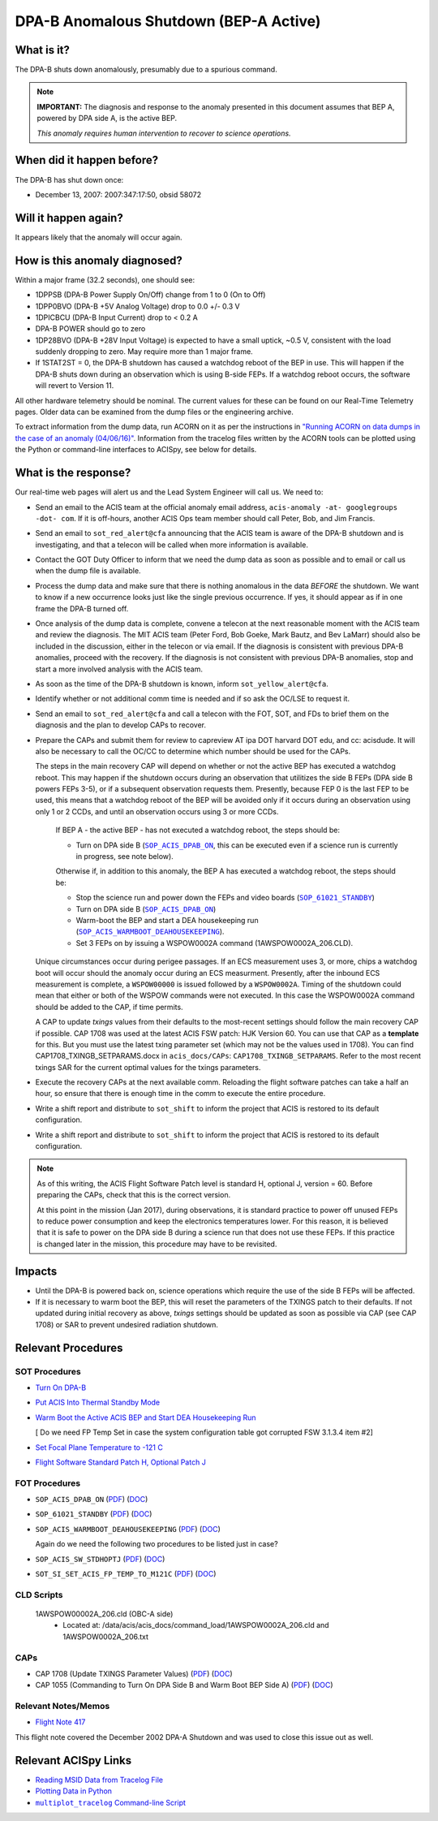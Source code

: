 .. _dpab-shutdown-bepa:

DPA-B Anomalous Shutdown (BEP-A Active)
=======================================

What is it?
-----------

The DPA-B shuts down anomalously, presumably due to a spurious command.

.. note::

    **IMPORTANT:** The diagnosis and response to the anomaly presented in this document assumes that
    BEP A, powered by DPA side A, is the active BEP.

    *This anomaly requires human intervention to recover to science operations.*


When did it happen before?
--------------------------

The DPA-B has shut down once:  

* December 13, 2007: 2007:347:17:50, obsid 58072

Will it happen again?
---------------------

It appears likely that the anomaly will occur again.

How is this anomaly diagnosed?
------------------------------

Within a major frame (32.2 seconds), one should see:

* 1DPPSB (DPA-B Power Supply On/Off) change from 1 to 0 (On to Off)
* 1DPP0BVO (DPA-B +5V Analog Voltage) drop to 0.0 +/- 0.3 V
* 1DPICBCU (DPA-B Input Current) drop to < 0.2 A
* DPA-B POWER should go to zero
* 1DP28BVO (DPA-B +28V Input Voltage) is expected to have a small uptick, ~0.5 V, consistent with
  the load suddenly dropping to zero. May require more than 1 major frame.
* If 1STAT2ST = 0, the DPA-B shutdown has caused a watchdog reboot of the BEP in use. This will
  happen if the DPA-B shuts down during an observation which is using
  B-side FEPs. If a watchdog reboot occurs, the software will revert to Version 11.

All other hardware telemetry should be nominal. The current values for these can be found
on our Real-Time Telemetry pages.  Older data can be examined from the dump files or the
engineering archive.

To extract information from the dump data, run ACORN on it as per the instructions in
`"Running ACORN on data dumps in the case of an anomaly (04/06/16)" <http://cxc.cfa.harvard.edu/acis/memos/Dump_Acorn.html>`_. 
Information from the tracelog files written by the ACORN tools can be plotted
using the Python or command-line interfaces to ACISpy, see below for details. 

What is the response?
---------------------

Our real-time web pages will alert us and the Lead System Engineer will call us. We need to:

* Send an email to the ACIS team at the official anomaly email address,
  ``acis-anomaly -at- googlegroups -dot- com``. If it is off-hours,
  another ACIS Ops team member should call Peter, Bob, and Jim Francis.

* Send an email to ``sot_red_alert@cfa`` announcing that the ACIS team is aware of the DPA-B shutdown
  and is investigating, and that a telecon will be called when more information is available.

* Contact the GOT Duty Officer to inform that we need the dump data as soon as possible and to
  email or call us when the dump file is available.

* Process the dump data and make sure that there is nothing anomalous in the data *BEFORE*
  the shutdown. We want to know if a new occurrence looks just like the single previous 
  occurrence. If yes, it should appear as if in one frame the DPA-B turned off.

* Once analysis of the dump data is complete, convene a telecon at the next reasonable moment
  with the ACIS team and review the diagnosis. The MIT ACIS team (Peter Ford, Bob Goeke, Mark
  Bautz, and Bev LaMarr) should also be included in the discussion, either in the telecon or
  via email. If the diagnosis is consistent with previous DPA-B anomalies, proceed with the
  recovery. If the diagnosis is not consistent with previous DPA-B anomalies, stop and start a
  more involved analysis with the ACIS team.

* As soon as the time of the DPA-B shutdown is known, inform ``sot_yellow_alert@cfa``.

* Identify whether or not additional comm time is needed and if so ask the OC/LSE to request it.

* Send an email to ``sot_red_alert@cfa`` and call a telecon with the FOT, SOT, and FDs to brief
  them on the diagnosis and the plan to develop CAPs to recover.


* Prepare the CAPs and submit them for review to capreview AT ipa DOT harvard DOT edu, and cc: acisdude.
  It will also be necessary to call the OC/CC to determine which number should be used for the CAPs.

  The steps in the main recovery CAP will depend on whether or not the active BEP has executed a watchdog reboot.
  This may happen if the shutdown occurs during an observation that utilitizes the side B FEPs
  (DPA side B powers FEPs 3-5), or if a subsequent observation requests them. Presently, because
  FEP 0 is the last FEP to be used, this means that a watchdog reboot of the BEP will be avoided
  only if it occurs during an observation using only 1 or 2 CCDs, and until an observation occurs using 3 or more CCDs.

     If BEP A - the active BEP - has not executed a watchdog reboot, the steps should be:

     - Turn on DPA side B (|dpab_on|_, this can be executed even if a science run is currently in
       progress, see note below).


     Otherwise if, in addition to this anomaly,  the BEP A has executed a watchdog reboot, the steps should be:

     - Stop the science run and power down the FEPs and video boards (|standby|_)
     - Turn on DPA side B (|dpab_on|_)
     - Warm-boot the BEP and start a DEA housekeeping run (|warmboot|_).
     - Set 3 FEPs on by issuing a WSPOW0002A command (1AWSPOW0002A_206.CLD).

	
  Unique circumstances occur during perigee passages. If an ECS
  measurement uses 3, or more, chips a watchdog boot will occur should the
  anomaly occur during an ECS measurment.  Presently, after the inbound ECS measurement is 
  complete, a ``WSPOW00000`` is issued followed by a ``WSPOW0002A``. Timing of the shutdown
  could mean that either or both of the WSPOW commands were not executed.  In this case the  
  WSPOW0002A command should be added to the CAP, if time permits.

  A CAP to update *txings* values from their defaults to the most-recent settings should follow the
  main recovery CAP if possible.   CAP 1708  was used at the latest ACIS FSW patch: HJK Version 60.  You can
  use that CAP  as a  **template** for this.   But you must use the latest txing parameter set (which may not be the
  values used in 1708). You can find CAP1708_TXINGB_SETPARAMS.docx  in ``acis_docs/CAPs``: ``CAP1708_TXINGB_SETPARAMS``.
  Refer to the most recent txings SAR for the current optimal values for the txings parameters.

 
* Execute the recovery CAPs at the next available comm. Reloading the flight software patches can take
  a half an hour, so ensure that there is enough time in the comm to execute the entire procedure.
  
* Write a shift report and distribute to ``sot_shift`` to inform the project that ACIS is restored
  to its default configuration.

  
* Write a shift report and distribute to ``sot_shift`` to inform the project that ACIS is restored
  to its default configuration.

.. note::

   As of this writing, the ACIS Flight Software Patch level is standard H, optional J, version = 60. 
   Before preparing the CAPs, check that this is the correct version.

   At this point in the mission (Jan 2017), during observations, it is standard practice to power off unused FEPs to
   reduce power consumption and keep the electronics temperatures lower. For this reason, it is
   believed that it is safe to power on the DPA side B during a science run that does not use
   these FEPs. If this practice is changed later in the mission, this procedure may have to be
   revisited.


Impacts
-------

* Until the DPA-B is powered back on, science operations which require the use of the side B FEPs
  will be affected.
* If it is necessary to warm boot the BEP, this will reset the parameters of the TXINGS patch 
  to their defaults. 
  If not updated during initial recovery as above, *txings* settings should be updated as soon as possible via CAP (see CAP 1708) or SAR to prevent undesired radiation shutdown.

Relevant Procedures
-------------------

.. |dpab_on| replace:: ``SOP_ACIS_DPAB_ON``
.. _dpab_on: https://occweb.cfa.harvard.edu/occweb/FOT/configuration/procedures/SOP/SOP_ACIS_DPAB_ON.pdf

.. |dpab_on_pdf| replace:: PDF
.. _dpab_on_pdf: https://occweb.cfa.harvard.edu/occweb/FOT/configuration/procedures/SOP/SOP_ACIS_DPAB_ON.pdf

.. |dpab_on_doc| replace:: DOC
.. _dpab_on_doc: https://occweb.cfa.harvard.edu/occweb/FOT/configuration/procedures/SOP/SOP_ACIS_DPAB_ON.doc

.. |standby| replace:: ``SOP_61021_STANDBY``
.. _standby: https://occweb.cfa.harvard.edu/occweb/FOT/configuration/procedures/SOP/SOP_61021_STANDBY.pdf

.. |standby_pdf| replace:: PDF
.. _standby_pdf: https://occweb.cfa.harvard.edu/occweb/FOT/configuration/procedures/SOP/SOP_61021_STANDBY.pdf

.. |standby_doc| replace:: DOC
.. _standby_doc: https://occweb.cfa.harvard.edu/occweb/FOT/configuration/procedures/SOP/SOP_61021_STANDBY.doc

.. |warmboot| replace:: ``SOP_ACIS_WARMBOOT_DEAHOUSEKEEPING``
.. _warmboot: https://occweb.cfa.harvard.edu/occweb/FOT/configuration/procedures/SOP/SOP_ACIS_WARMBOOT_DEAHOUSEKEEPING.pdf

.. |warmboot_pdf| replace:: PDF
.. _warmboot_pdf: https://occweb.cfa.harvard.edu/occweb/FOT/configuration/procedures/SOP/SOP_ACIS_WARMBOOT_DEAHOUSEKEEPING.pdf

.. |warmboot_doc| replace:: DOC
.. _warmboot_doc: https://occweb.cfa.harvard.edu/occweb/FOT/configuration/procedures/SOP/SOP_ACIS_WARMBOOT_DEAHOUSEKEEPING.doc

.. |cap1055_pdf| replace:: PDF
.. _cap1055_pdf: https://occweb.cfa.harvard.edu/occweb/FOT/configuration/CAPs/1001_1100/CAP_1055_Turn_on_DPA_B/CAP_1055_CMDing_Turn_On_DPA_B_warmboot_BEP_A_sign.pdf

.. |cap1055_doc| replace:: DOC
.. _cap1055_doc: https://occweb.cfa.harvard.edu/occweb/FOT/configuration/CAPs/1001_1100/CAP_1055_Turn_on_DPA_B/CAP_1055_Turn_on_DPA-B.doc

.. |wsvidalldn| replace:: ``1A_WS007_164.CLD``
.. _wsvidalldn: https://occweb.cfa.harvard.edu/occweb/FOT/configuration/archive/cld/1A_WS007_164.CLD

.. |stdhoptjssc| replace:: ``I_ACIS_SW_STDHOPTJ.ssc``
.. _stdhoptjssc: https://occweb.cfa.harvard.edu/occweb/FOT/configuration/products/ssc/I_ACIS_SW_STDHOPTJ.ssc

.. |cap1708_pdf| replace:: PDF
.. _cap1708_pdf: http://cxc.cfa.harvard.edu/acis/CAPs/CAP1708_TXINGB_SETPARAMS.pdf

.. |cap1708_doc| replace:: DOC
.. _cap1708_doc: http://cxc.cfa.harvard.edu/acis/CAPs/CAP1708_TXINGB_SETPARAMS.docx

.. |stdhoptj| replace:: ``SOP_ACIS_SW_STDHOPTJ``
.. _stdhoptj: https://occweb.cfa.harvard.edu/occweb/FOT/configuration/procedures/SOP/SOP_ACIS_SW_STDHOPTJ.pdf

.. |stdhoptj_pdf| replace:: PDF
.. _stdhoptj_pdf: https://occweb.cfa.harvard.edu/occweb/FOT/configuration/procedures/SOP/SOP_ACIS_SW_STDHOPTJ.pdf

.. |stdhoptj_doc| replace:: DOC
.. _stdhoptj_doc: https://occweb.cfa.harvard.edu/occweb/FOT/configuration/procedures/SOP/SOP_ACIS_SW_STDHOPTJ.doc


.. |stdhoptjssc| replace:: ``I_ACIS_SW_STDHOPTJ.ssc``
.. _stdhoptjssc: https://occweb.cfa.harvard.edu/occweb/FOT/configuration/products/ssc/I_ACIS_SW_STDHOPTJ.ssc


.. |fptemp_121| replace:: ``SOT_SI_SET_ACIS_FP_TEMP_TO_M121C``
.. _fptemp_121: https://occweb.cfa.harvard.edu/occweb/FOT/configuration/procedures/SOP/SOP_SI_SET_ACIS_FP_TEMP_TO_M121C.pdf

.. |fptemp_121_pdf| replace:: PDF
.. _fptemp_121_pdf: https://occweb.cfa.harvard.edu/occweb/FOT/configuration/procedures/SOP/SOP_SI_SET_ACIS_FP_TEMP_TO_M121C.pdf

.. |fptemp_121_doc| replace:: DOC
.. _fptemp_121_doc: https://occweb.cfa.harvard.edu/occweb/FOT/configuration/procedures/SOP/SOP_SI_SET_ACIS_FP_TEMP_TO_M121C.pdf


SOT Procedures
++++++++++++++

* `Turn On DPA-B <http://cxc.cfa.harvard.edu/acis/cmd_seq/dpab_on.pdf>`_
* `Put ACIS Into Thermal Standby Mode <http://cxc.cfa.harvard.edu/acis/cmd_seq/standby.pdf>`_
* `Warm Boot the Active ACIS BEP and Start DEA Housekeeping Run
  <http://cxc.cfa.harvard.edu/acis/cmd_seq/warmboot_hkp.pdf>`_

  [ Do we need FP Temp Set in case the system configuration table got corrupted FSW 3.1.3.4 item #2]
  
* `Set Focal Plane Temperature to -121 C <http://cxc.cfa.harvard.edu/acis/cmd_seq/setfp_m121.pdf>`_
* `Flight Software Standard Patch H, Optional Patch J <http://cxc.cfa.harvard.edu/acis/cmd_seq/sw_stdhoptj.pdf>`_
  
FOT Procedures
++++++++++++++

* ``SOP_ACIS_DPAB_ON`` (|dpab_on_pdf|_) (|dpab_on_doc|_)
* ``SOP_61021_STANDBY`` (|standby_pdf|_) (|standby_doc|_)
* ``SOP_ACIS_WARMBOOT_DEAHOUSEKEEPING`` (|warmboot_pdf|_) (|warmboot_doc|_)

  Again do we need the following two procedures to be listed just in case?
  
* ``SOP_ACIS_SW_STDHOPTJ`` (|stdhoptj_pdf|_) (|stdhoptj_doc|_)
* ``SOT_SI_SET_ACIS_FP_TEMP_TO_M121C`` (|fptemp_121_pdf|_) (|fptemp_121_doc|_)

CLD Scripts
+++++++++++


   1AWSPOW00002A_206.cld (OBC-A side)
    - Located at: /data/acis/acis_docs/command_load/1AWSPOW0002A_206.cld and 1AWSPOW0002A_206.txt

CAPs
++++

* CAP 1708 (Update TXINGS Parameter Values) (|cap1708_pdf|_) (|cap1708_doc|_)
* CAP 1055 (Commanding to Turn On DPA Side B and Warm Boot BEP Side A) (|cap1055_pdf|_) (|cap1055_doc|_)
  
.. |mptl| replace:: ``multiplot_tracelog`` Command-line Script
.. _mptl: http://cxc.cfa.harvard.edu/acis/acispy_cmd/#multiplot-archive


Relevant Notes/Memos
+++++++++++++++++++

* `Flight Note 417 <https://occweb.cfa.harvard.edu/occweb/FOT/configuration/flightnotes/controlled/Flight_Note417_DPA_Turn_Off_Anomaly.pdf>`_

This flight note covered the December 2002 DPA-A Shutdown and was used to close this issue out as well.


Relevant ACISpy Links
---------------------

* `Reading MSID Data from Tracelog File <http://cxc.cfa.harvard.edu/acis/acispy/loading_data.html#reading-msid-data-from-a-tracelog-file>`_
* `Plotting Data in Python <http://cxc.cfa.harvard.edu/acis/acispy/Plotting_Data.html>`_
* |mptl|_

